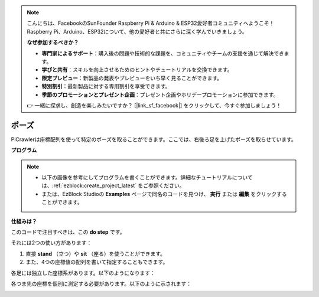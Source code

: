 .. note:: 

    こんにちは、FacebookのSunFounder Raspberry Pi & Arduino & ESP32愛好者コミュニティへようこそ！Raspberry Pi、Arduino、ESP32について、他の愛好者と共にさらに深く学んでいきましょう。

    **なぜ参加するべきか？**

    - **専門家によるサポート**：購入後の問題や技術的な課題を、コミュニティやチームの支援を通じて解決できます。
    - **学びと共有**：スキルを向上させるためのヒントやチュートリアルを交換できます。
    - **限定プレビュー**：新製品の発表やプレビューをいち早く見ることができます。
    - **特別割引**：最新製品に対する専用割引を享受できます。
    - **季節のプロモーションとプレゼント企画**：プレゼント企画やホリデープロモーションに参加できます。

    👉 一緒に探求し、創造を楽しみたいですか？ [|link_sf_facebook|] をクリックして、今すぐ参加しましょう！

.. _ezb_pose:

ポーズ
===============

PiCrawlerは座標配列を使って特定のポーズを取ることができます。ここでは、右後ろ足を上げたポーズを取らせています。

.. image:: ../python/img/4cood.A.png

**プログラム**

.. note::

    * 以下の画像を参考にしてプログラムを書くことができます。詳細なチュートリアルについては、:ref:`ezblock:create_project_latest` をご参照ください。
    * または、EzBlock Studioの **Examples** ページで同名のコードを見つけ、 **実行** または **編集** をクリックすることができます。

.. image:: img/dostep.png


**仕組みは？**

このコードで注目すべきは、この **do step** です。

それには2つの使い方があります：

1. 直接 **stand** （立つ）や **sit** （座る）を使うことができます。

2. また、4つの座標値の配列を書いて指定することもできます。

各足には独立した座標系があります。以下のようになります：

.. image:: ../python/img/4cood.png

各つま先の座標を個別に測定する必要があります。以下のように示されます：

.. image:: ../python/img/1cood.png
